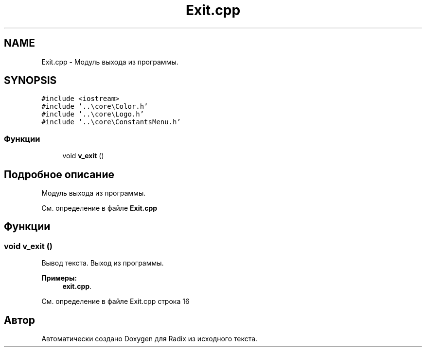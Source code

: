 .TH "Exit.cpp" 3 "Пн 18 Дек 2017" "Radix" \" -*- nroff -*-
.ad l
.nh
.SH NAME
Exit.cpp \- Модуль выхода из программы\&.  

.SH SYNOPSIS
.br
.PP
\fC#include <iostream>\fP
.br
\fC#include '\&.\&.\\core\\Color\&.h'\fP
.br
\fC#include '\&.\&.\\core\\Logo\&.h'\fP
.br
\fC#include '\&.\&.\\core\\ConstantsMenu\&.h'\fP
.br

.SS "Функции"

.in +1c
.ti -1c
.RI "void \fBv_exit\fP ()"
.br
.in -1c
.SH "Подробное описание"
.PP 
Модуль выхода из программы\&. 


.PP
См\&. определение в файле \fBExit\&.cpp\fP
.SH "Функции"
.PP 
.SS "void v_exit ()"
Вывод текста\&. Выход из программы\&. 
.PP
\fBПримеры: \fP
.in +1c
\fBexit\&.cpp\fP\&.
.PP
См\&. определение в файле Exit\&.cpp строка 16
.SH "Автор"
.PP 
Автоматически создано Doxygen для Radix из исходного текста\&.

